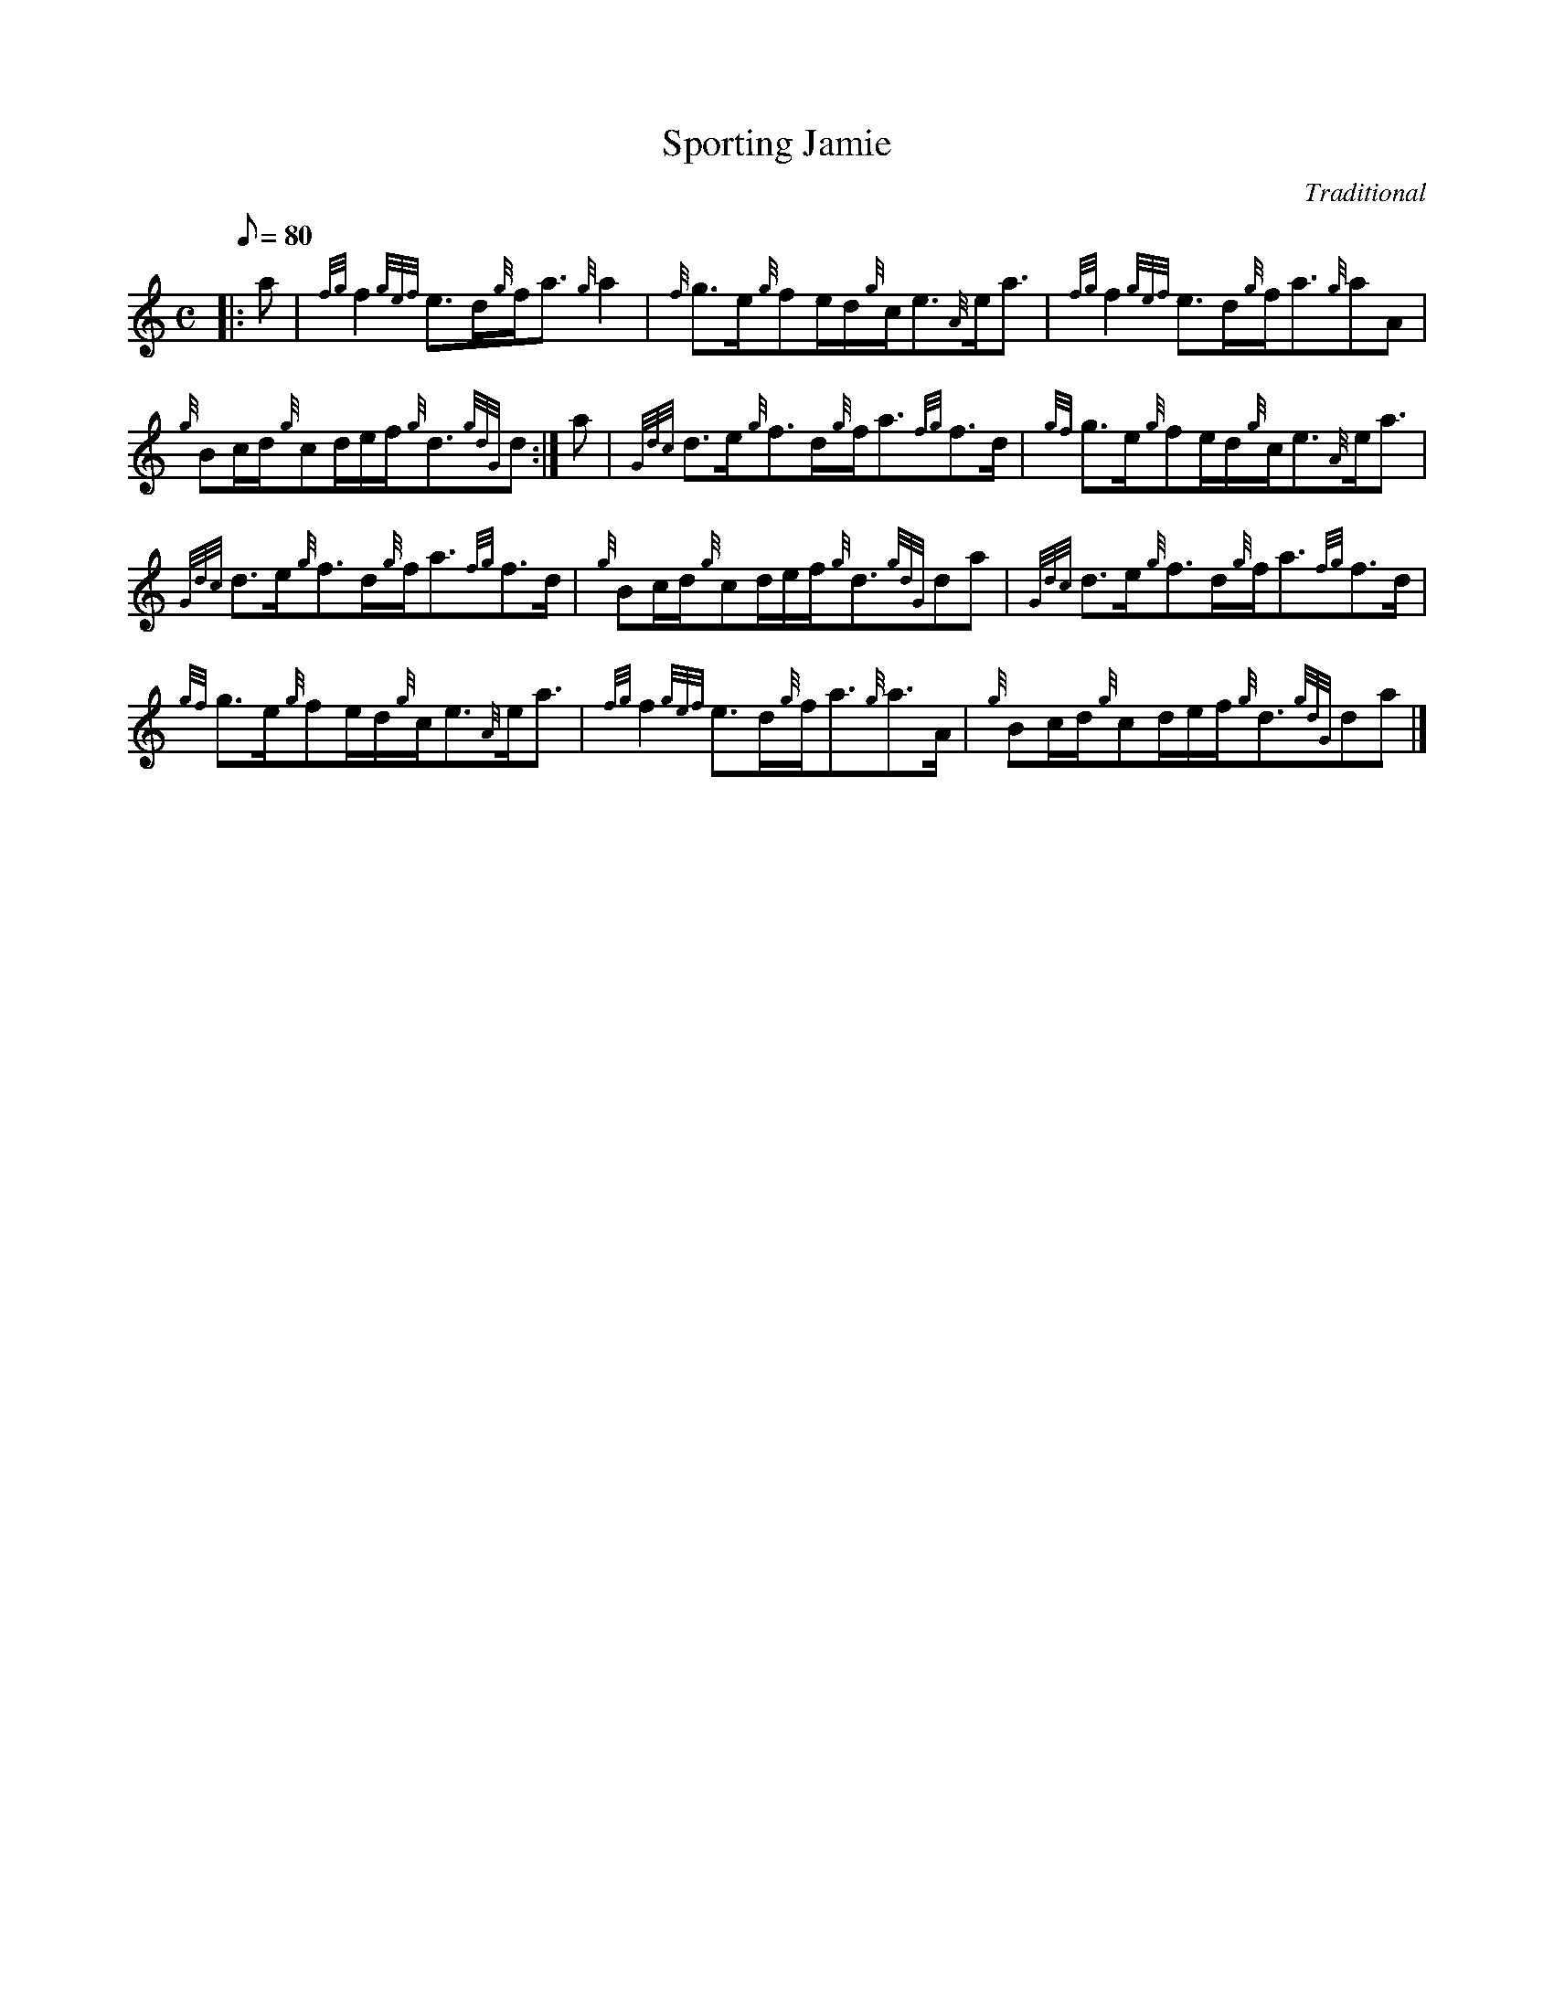 X: 1
T:Sporting Jamie
M:C
L:1/8
Q:80
C:Traditional
S:Strathspey
K:HP
|: a|
{fg}f2{gef}e3/2d/2{g}f/2a3/2{g}a2|
{f}g3/2e/2{g}fe/2d/2{g}c/2e3/2{A}e/2a3/2|
{fg}f2{gef}e3/2d/2{g}f/2a3/2{g}aA|  !
{g}Bc/2d/2{g}cd/2e/2f/2{g}d3/2{gdG}d:|
a|
{Gdc}d3/2e/2{g}f3/2d/2{g}f/2a3/2{fg}f3/2d/2|
{gf}g3/2e/2{g}fe/2d/2{g}c/2e3/2{A}e/2a3/2|  !
{Gdc}d3/2e/2{g}f3/2d/2{g}f/2a3/2{fg}f3/2d/2|
{g}Bc/2d/2{g}cd/2e/2f/2{g}d3/2{gdG}da|
{Gdc}d3/2e/2{g}f3/2d/2{g}f/2a3/2{fg}f3/2d/2|  !
{gf}g3/2e/2{g}fe/2d/2{g}c/2e3/2{A}e/2a3/2|
{fg}f2{gef}e3/2d/2{g}f/2a3/2{g}a3/2A/2|
{g}Bc/2d/2{g}cd/2e/2f/2{g}d3/2{gdG}da|]  !
